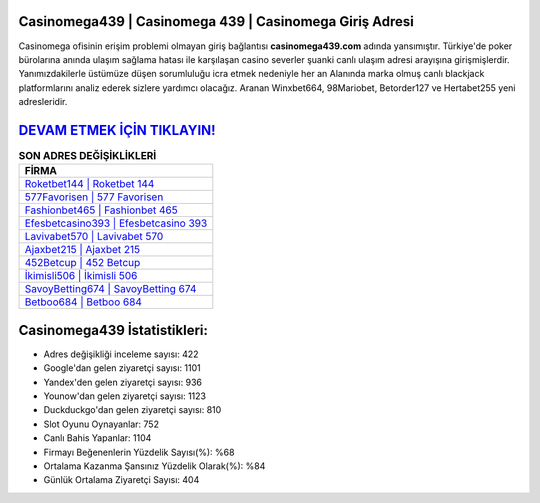 ﻿Casinomega439 | Casinomega 439 | Casinomega Giriş Adresi
===================================

.. image:: images/casinomega-giris.jpg
   :width: 600
   
Casinomega ofisinin erişim problemi olmayan giriş bağlantısı **casinomega439.com** adında yansımıştır. Türkiye'de poker bürolarına anında ulaşım sağlama hatası ile karşılaşan casino severler şuanki canlı ulaşım adresi arayışına girişmişlerdir. Yanımızdakilerle üstümüze düşen sorumluluğu icra etmek nedeniyle her an Alanında marka olmuş  canlı blackjack platformlarını analiz ederek sizlere yardımcı olacağız. Aranan Winxbet664, 98Mariobet, Betorder127 ve Hertabet255 yeni adresleridir.

`DEVAM ETMEK İÇİN TIKLAYIN! <https://uclck.me/gonow>`_
==============

.. list-table:: **SON ADRES DEĞİŞİKLİKLERİ**
   :widths: 100
   :header-rows: 1

   * - FİRMA
   * - `Roketbet144 | Roketbet 144 <roketbet144-roketbet-144-roketbet-giris-adresi.html>`_
   * - `577Favorisen | 577 Favorisen <577favorisen-577-favorisen-favorisen-giris-adresi.html>`_
   * - `Fashionbet465 | Fashionbet 465 <fashionbet465-fashionbet-465-fashionbet-giris-adresi.html>`_	 
   * - `Efesbetcasino393 | Efesbetcasino 393 <efesbetcasino393-efesbetcasino-393-efesbetcasino-giris-adresi.html>`_	 
   * - `Lavivabet570 | Lavivabet 570 <lavivabet570-lavivabet-570-lavivabet-giris-adresi.html>`_ 
   * - `Ajaxbet215 | Ajaxbet 215 <ajaxbet215-ajaxbet-215-ajaxbet-giris-adresi.html>`_
   * - `452Betcup | 452 Betcup <452betcup-452-betcup-betcup-giris-adresi.html>`_	 
   * - `İkimisli506 | İkimisli 506 <ikimisli506-ikimisli-506-ikimisli-giris-adresi.html>`_
   * - `SavoyBetting674 | SavoyBetting 674 <savoybetting674-savoybetting-674-savoybetting-giris-adresi.html>`_
   * - `Betboo684 | Betboo 684 <betboo684-betboo-684-betboo-giris-adresi.html>`_
	 
Casinomega439 İstatistikleri:
===================================	 
* Adres değişikliği inceleme sayısı: 422
* Google'dan gelen ziyaretçi sayısı: 1101
* Yandex'den gelen ziyaretçi sayısı: 936
* Younow'dan gelen ziyaretçi sayısı: 1123
* Duckduckgo'dan gelen ziyaretçi sayısı: 810
* Slot Oyunu Oynayanlar: 752
* Canlı Bahis Yapanlar: 1104
* Firmayı Beğenenlerin Yüzdelik Sayısı(%): %68
* Ortalama Kazanma Şansınız Yüzdelik Olarak(%): %84
* Günlük Ortalama Ziyaretçi Sayısı: 404
